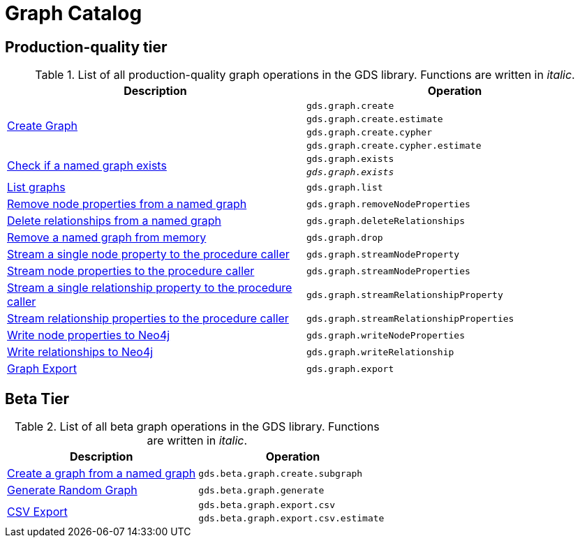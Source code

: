 [[appendix-a-graph-ops]]
= Graph Catalog

== Production-quality tier

.List of all production-quality graph operations in the GDS library. Functions are written in _italic_.
[role=procedure-listing]
[opts=header,cols="1, 1"]
|===
|Description | Operation
.4+<.^|<<catalog-graph-create, Create Graph>>
| `gds.graph.create`
| `gds.graph.create.estimate`
| `gds.graph.create.cypher`
| `gds.graph.create.cypher.estimate`
.2+<.^|<<catalog-graph-exists, Check if a named graph exists>>
| `gds.graph.exists`
| `_gds.graph.exists_`
|<<catalog-graph-list, List graphs>> | `gds.graph.list`
|<<catalog-graph-remove-node-properties-example, Remove node properties from a named graph>> | `gds.graph.removeNodeProperties`
|<<catalog-graph-delete-rel-type, Delete relationships from a named graph>> | `gds.graph.deleteRelationships`
|<<catalog-graph-drop, Remove a named graph from memory>> | `gds.graph.drop`
|<<catalog-graph-stream-single-node-property-example, Stream a single node property to the procedure caller>> | `gds.graph.streamNodeProperty`
|<<catalog-graph-stream-node-properties-example, Stream node properties to the procedure caller>> | `gds.graph.streamNodeProperties`
|<<catalog-graph-stream-single-relationship-property-example, Stream a single relationship property to the procedure caller>> | `gds.graph.streamRelationshipProperty`
|<<catalog-graph-stream-relationship-properties-example, Stream relationship properties to the procedure caller>> | `gds.graph.streamRelationshipProperties`
|<<catalog-graph-write-node-properties-example, Write node properties to Neo4j>> | `gds.graph.writeNodeProperties`
|<<catalog-graph-write-relationship-example, Write relationships to Neo4j>> | `gds.graph.writeRelationship`
|<<catalog-graph-export-database, Graph Export>> | `gds.graph.export`
|===

== Beta Tier

.List of all beta graph operations in the GDS library. Functions are written in _italic_.
[role=procedure-listing]
[opts=header,cols="1, 1"]
|===
|Description                                | Operation
|<<catalog-graph-create-subgraph, Create a graph from a named graph>> | `gds.beta.graph.create.subgraph`
|<<graph-generation, Generate Random Graph>>| `gds.beta.graph.generate`
.2+<.^|<<catalog-graph-export-csv, CSV Export>>
| `gds.beta.graph.export.csv`
| `gds.beta.graph.export.csv.estimate`
|===
